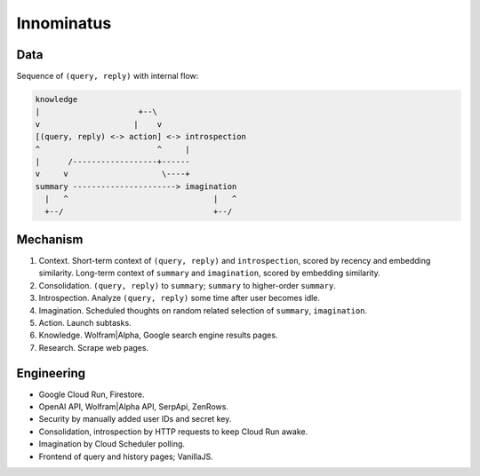 Innominatus
===========


Data
----

Sequence of ``(query, reply)`` with internal flow:

.. code-block:: none

   knowledge
   |                     +--\
   v                    |    v
   [(query, reply) <-> action] <-> introspection
   ^                         ^     |
   |      /------------------+------
   v     v                    \----+
   summary ----------------------> imagination
     |   ^                               |   ^
     +--/                                +--/


Mechanism
---------

1. Context. Short-term context of ``(query, reply)`` and ``introspection``,
   scored by recency and embedding similarity.
   Long-term context of ``summary`` and ``imagination``,
   scored by embedding similarity.

2. Consolidation. ``(query, reply)`` to ``summary``;
   ``summary`` to higher-order ``summary``.

3. Introspection. Analyze ``(query, reply)`` some time after user becomes idle.

4. Imagination. Scheduled thoughts on random related selection of ``summary``, ``imagination``.

5. Action. Launch subtasks.

6. Knowledge. Wolfram|Alpha, Google search engine results pages.

7. Research. Scrape web pages.


Engineering
-----------

- Google Cloud Run, Firestore.
- OpenAI API, Wolfram|Alpha API, SerpApi, ZenRows.
- Security by manually added user IDs and secret key.
- Consolidation, introspection by HTTP requests to keep Cloud Run awake.
- Imagination by Cloud Scheduler polling.
- Frontend of query and history pages; VanillaJS.
